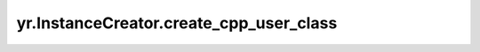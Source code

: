 .. _create_cpp_user_class:

yr.InstanceCreator.create_cpp_user_class
-------------------------------------------------------------------

.. py:method:: InstanceCreator.create_cpp_user_class(cpp_class)

    创建一个 cpp 用户类。

    参数：
        - **cpp_class** (class) - cpp 类。

    返回：
        InstanceCreator 对象本身。数据类型为 InstanceCreator。
